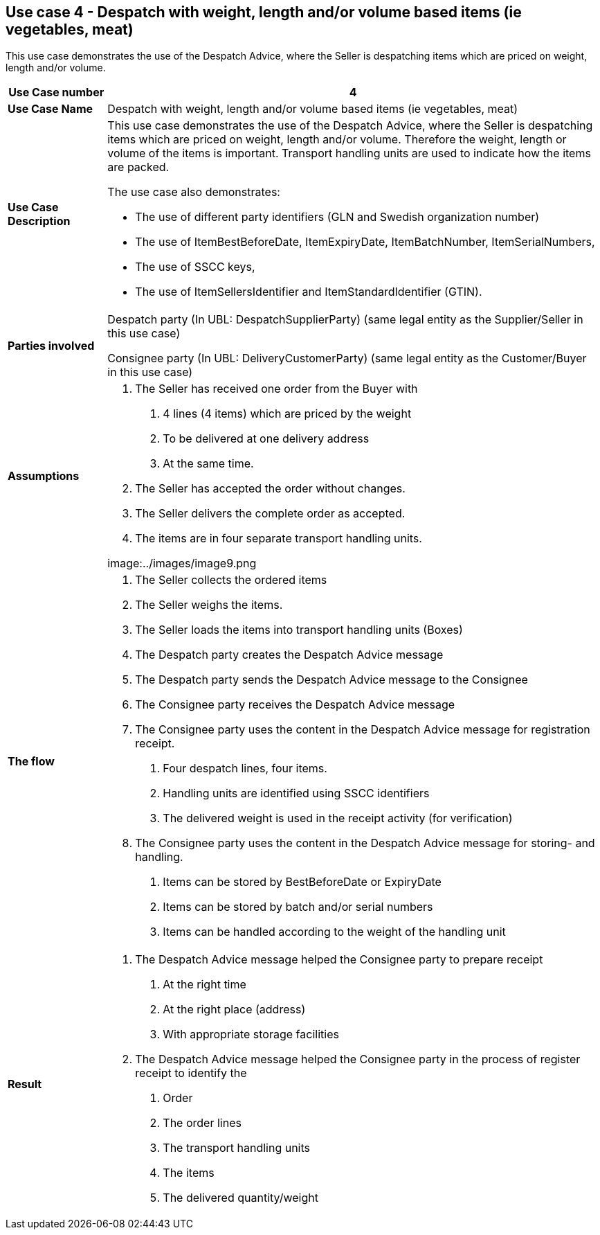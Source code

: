 [[use-case-4---despatch-with-weight-length-andor-volume-based-items-ie-vegetables-meat]]
== Use case 4 - Despatch with weight, length and/or volume based items (ie vegetables, meat)

This use case demonstrates the use of the Despatch Advice, where the Seller is despatching items which are priced on weight, length and/or volume.

[cols="1,5",options="header",]
|====
|*Use Case number* |4
|*Use Case Name* |Despatch with weight, length and/or volume based items (ie vegetables, meat)
|*Use Case Description* a|
This use case demonstrates the use of the Despatch Advice, where the Seller is despatching items which are priced on weight, length and/or volume.
Therefore the weight, length or volume of the items is important.
Transport handling units are used to indicate how the items are packed.

The use case also demonstrates:

* The use of different party identifiers (GLN and Swedish organization number)
* The use of ItemBestBeforeDate, ItemExpiryDate, ItemBatchNumber, ItemSerialNumbers,
* The use of SSCC keys,
* The use of ItemSellersIdentifier and ItemStandardIdentifier (GTIN).

|*Parties involved* a|
Despatch party (In UBL: DespatchSupplierParty) (same legal entity as the Supplier/Seller in this use case)

Consignee party (In UBL: DeliveryCustomerParty) (same legal entity as the Customer/Buyer in this use case)

|*Assumptions* a|
1.  The Seller has received one order from the Buyer with
a.  4 lines (4 items) which are priced by the weight
b.  To be delivered at one delivery address
c.  At the same time.
2.  The Seller has accepted the order without changes.
3.  The Seller delivers the complete order as accepted.
4.  The items are in four separate transport handling units.

image:../images/image9.png

|*The flow* a|
1.  The Seller collects the ordered items
2.  The Seller weighs the items.
3.  The Seller loads the items into transport handling units (Boxes)
4.  The Despatch party creates the Despatch Advice message
5.  The Despatch party sends the Despatch Advice message to the Consignee
6.  The Consignee party receives the Despatch Advice message
7.  The Consignee party uses the content in the Despatch Advice message for registration receipt.
a.  Four despatch lines, four items.
b.  Handling units are identified using SSCC identifiers
c.  The delivered weight is used in the receipt activity (for verification)
8.  The Consignee party uses the content in the Despatch Advice message for storing- and handling.
a.  Items can be stored by BestBeforeDate or ExpiryDate
b.  Items can be stored by batch and/or serial numbers
c.  Items can be handled according to the weight of the handling unit

|*Result* a|
1.  The Despatch Advice message helped the Consignee party to prepare receipt
a.  At the right time
b.  At the right place (address)
c.  With appropriate storage facilities
2.  The Despatch Advice message helped the Consignee party in the process of register receipt to identify the
a.  Order
b.  The order lines
c.  The transport handling units
d.  The items
e.  The delivered quantity/weight

|====
